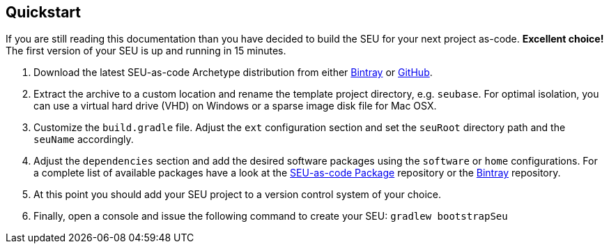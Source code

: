 == Quickstart

If you are still reading this documentation than you have decided to build the SEU
for your next project as-code. *Excellent choice!* The first version of your SEU
is up and running in 15 minutes.

1. Download the latest SEU-as-code Archetype distribution from either
https://bintray.com/seu-as-code/generic/seuac-archetype/_latestVersion[Bintray]
or https://github.com/seu-as-code/seu-as-code.archetype/releases[GitHub].

2. Extract the archive to a custom location and rename the template project directory,
e.g. `seubase`. For optimal isolation, you can use a virtual hard drive (VHD) on
Windows or a sparse image disk file for Mac OSX.

3. Customize the `build.gradle` file. Adjust the `ext` configuration section and
set the `seuRoot` directory path and the `seuName` accordingly.

4. Adjust the `dependencies` section and add the desired software packages using
the `software` or `home` configurations. For a complete list of available packages
have a look at the
https://github.com/seu-as-code/seu-as-code.packages[SEU-as-code Package] repository
or the https://bintray.com/seu-as-code/maven/[Bintray] repository.

5. At this point you should add your SEU project to a version control system of
your choice.

6. Finally, open a console and issue the following command to create your SEU:
`gradlew bootstrapSeu`
